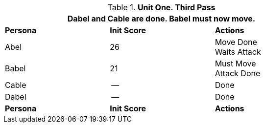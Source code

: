 // Table 33.3 Same Unit Third Pass
.*Unit One. Third Pass*
[width="75%",cols="2*^,<",frame="all", stripes="even"]
|===
3+<|Dabel and Cable are done. Babel must now move.

s|Persona
s|Init Score
s|Actions

|Abel
|26
|Move Done +
Waits Attack

|Babel
|21
|Must Move +
Attack Done

|Cable
|--
|Done

|Dabel
|--
|Done

s|Persona
s|Init Score
s|Actions
|===
